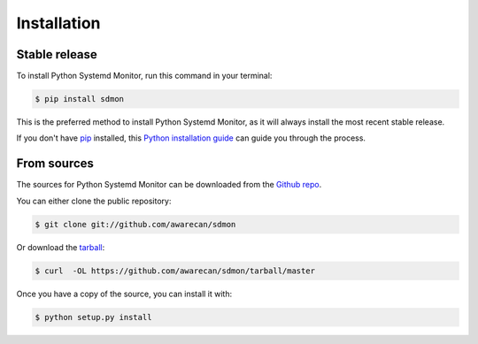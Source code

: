 .. highlight:: shell

============
Installation
============


Stable release
--------------

To install Python Systemd Monitor, run this command in your terminal:

.. code-block:: console

    $ pip install sdmon

This is the preferred method to install Python Systemd Monitor, as it will always install the most recent stable release.

If you don't have `pip`_ installed, this `Python installation guide`_ can guide
you through the process.

.. _pip: https://pip.pypa.io
.. _Python installation guide: http://docs.python-guide.org/en/latest/starting/installation/


From sources
------------

The sources for Python Systemd Monitor can be downloaded from the `Github repo`_.

You can either clone the public repository:

.. code-block:: console

    $ git clone git://github.com/awarecan/sdmon

Or download the `tarball`_:

.. code-block:: console

    $ curl  -OL https://github.com/awarecan/sdmon/tarball/master

Once you have a copy of the source, you can install it with:

.. code-block:: console

    $ python setup.py install


.. _Github repo: https://github.com/awarecan/sdmon
.. _tarball: https://github.com/awarecan/sdmon/tarball/master
